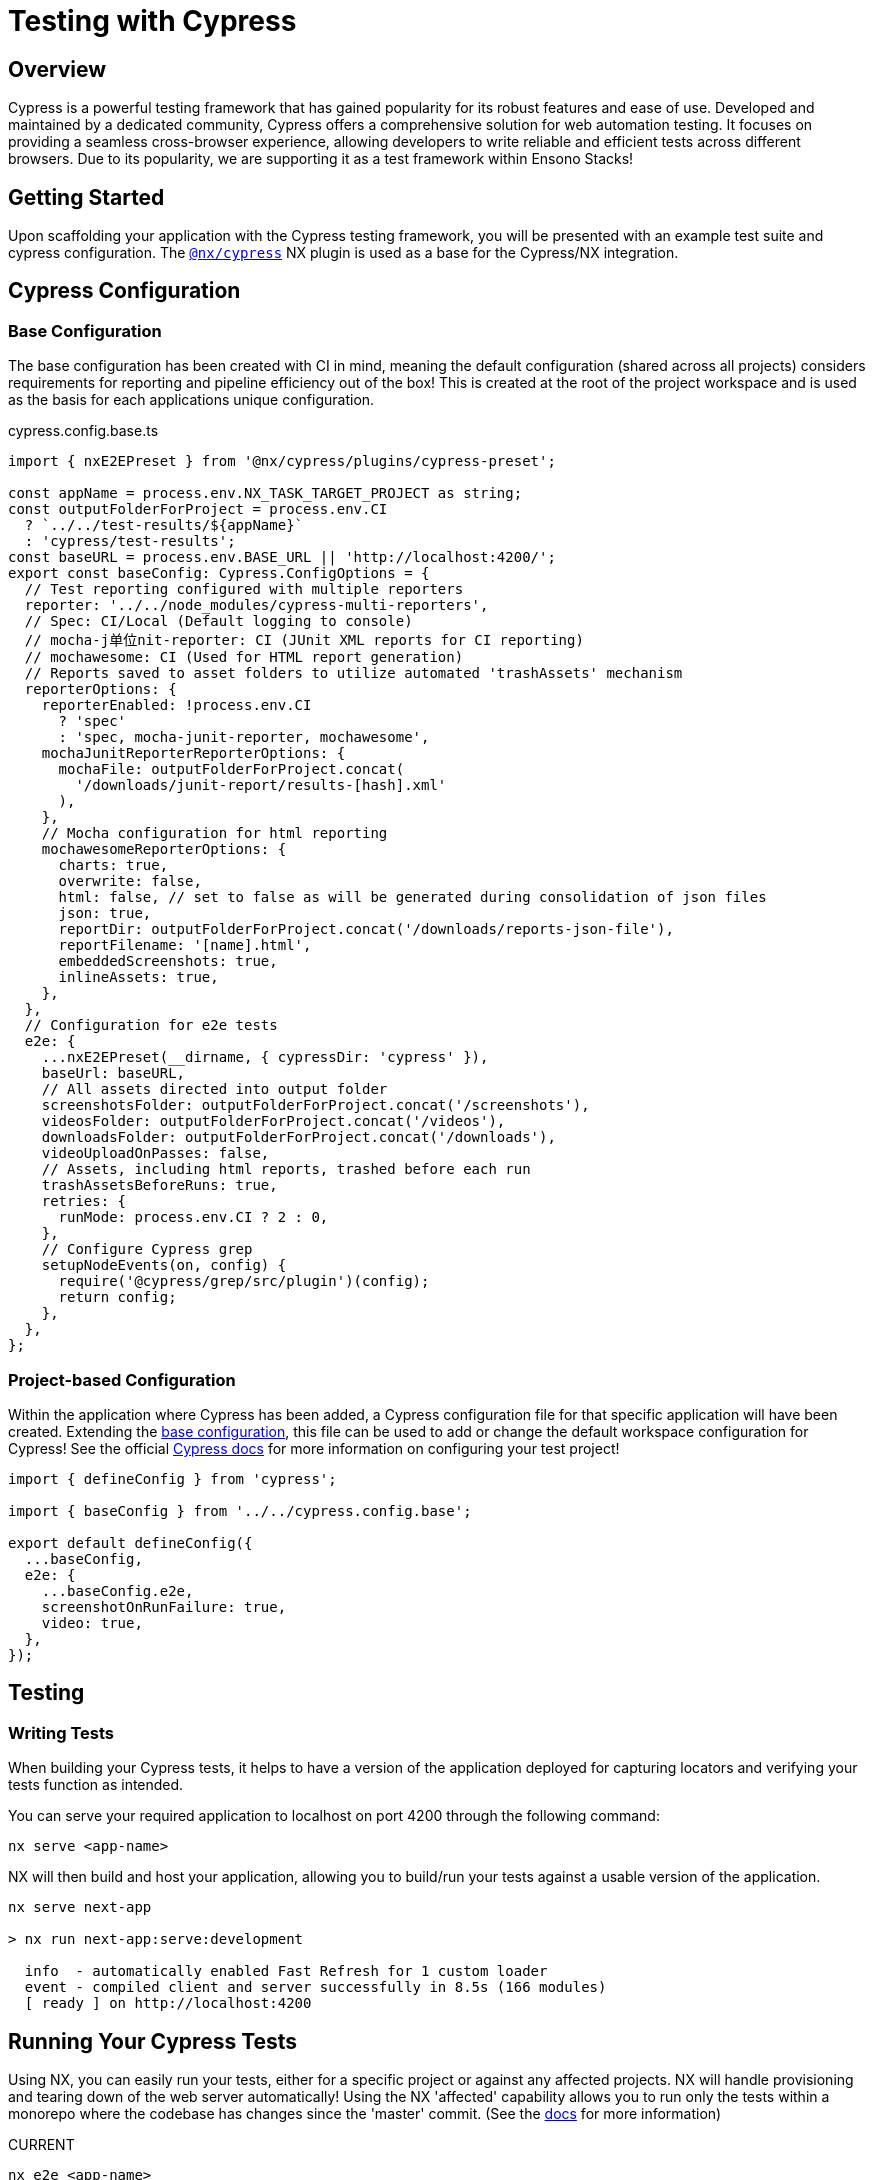 = Testing with Cypress
:imagesdir: ../../../static/img
:description: Testing with Cypress within an NX monorepo
:keywords: NX, testing, cypress, cross-browser

== Overview

Cypress is a powerful testing framework that has gained popularity for its robust features and ease of use. Developed and maintained by a dedicated community, Cypress offers a comprehensive solution for web automation testing. It focuses on providing a seamless cross-browser experience, allowing developers to write reliable and efficient tests across different browsers. Due to its popularity, we are supporting it as a test framework within Ensono Stacks!

== Getting Started

Upon scaffolding your application with the Cypress testing framework, you will be presented with an example test suite and cypress configuration. The link:https://www.npmjs.com/package/@nx/cypress[`@nx/cypress`] NX plugin is used as a base for the Cypress/NX integration. 

== Cypress Configuration

=== Base Configuration [[base-configuration]]

The base configuration has been created with CI in mind, meaning the default configuration (shared across all projects) considers requirements for reporting and pipeline efficiency out of the box! This is created at the root of the project workspace and is used as the basis for each applications unique configuration.

.cypress.config.base.ts
[source,typescript]
----
import { nxE2EPreset } from '@nx/cypress/plugins/cypress-preset';

const appName = process.env.NX_TASK_TARGET_PROJECT as string;
const outputFolderForProject = process.env.CI
  ? `../../test-results/${appName}`
  : 'cypress/test-results';
const baseURL = process.env.BASE_URL || 'http://localhost:4200/';
export const baseConfig: Cypress.ConfigOptions = {
  // Test reporting configured with multiple reporters
  reporter: '../../node_modules/cypress-multi-reporters',
  // Spec: CI/Local (Default logging to console)
  // mocha-j单位nit-reporter: CI (JUnit XML reports for CI reporting)
  // mochawesome: CI (Used for HTML report generation)
  // Reports saved to asset folders to utilize automated 'trashAssets' mechanism
  reporterOptions: {
    reporterEnabled: !process.env.CI
      ? 'spec'
      : 'spec, mocha-junit-reporter, mochawesome',
    mochaJunitReporterReporterOptions: {
      mochaFile: outputFolderForProject.concat(
        '/downloads/junit-report/results-[hash].xml'
      ),
    },
    // Mocha configuration for html reporting
    mochawesomeReporterOptions: {
      charts: true,
      overwrite: false,
      html: false, // set to false as will be generated during consolidation of json files
      json: true,
      reportDir: outputFolderForProject.concat('/downloads/reports-json-file'),
      reportFilename: '[name].html',
      embeddedScreenshots: true,
      inlineAssets: true,
    },
  },
  // Configuration for e2e tests
  e2e: {
    ...nxE2EPreset(__dirname, { cypressDir: 'cypress' }),
    baseUrl: baseURL,
    // All assets directed into output folder
    screenshotsFolder: outputFolderForProject.concat('/screenshots'),
    videosFolder: outputFolderForProject.concat('/videos'),
    downloadsFolder: outputFolderForProject.concat('/downloads'),
    videoUploadOnPasses: false,
    // Assets, including html reports, trashed before each run
    trashAssetsBeforeRuns: true,
    retries: {
      runMode: process.env.CI ? 2 : 0,
    },
    // Configure Cypress grep
    setupNodeEvents(on, config) {
      require('@cypress/grep/src/plugin')(config);
      return config;
    },
  },
};
----

=== Project-based Configuration [[project-based-configuration]]

Within the application where Cypress has been added, a Cypress configuration file for that specific application will have been created. Extending the <<base-configuration, base configuration>>, this file can be used to add or change the default workspace configuration for Cypress! See the official link:https://docs.cypress.io/guides/references/configuration[Cypress docs] for more information on configuring your test project!

[source,typescript]
----
import { defineConfig } from 'cypress';

import { baseConfig } from '../../cypress.config.base';

export default defineConfig({
  ...baseConfig,
  e2e: {
    ...baseConfig.e2e,
    screenshotOnRunFailure: true,
    video: true,
  },
});
----
== Testing

=== Writing Tests

When building your Cypress tests, it helps to have a version of the application deployed for capturing locators and verifying your tests function as intended.

You can serve your required application to localhost on port 4200 through the following command:

[source,shell]
----
nx serve <app-name>
----

NX will then build and host your application, allowing you to build/run your tests against a usable version of the application.

[source,shell]
----
nx serve next-app

> nx run next-app:serve:development

  info  - automatically enabled Fast Refresh for 1 custom loader
  event - compiled client and server successfully in 8.5s (166 modules)
  [ ready ] on http://localhost:4200
----

== Running Your Cypress Tests

Using NX, you can easily run your tests, either for a specific project or against any affected projects. NX will handle provisioning and tearing down of the web server automatically! Using the NX 'affected' capability allows you to run only the tests within a monorepo where the codebase has changes since the 'master' commit. (See the link:https://nx.dev/concepts/affected[docs] for more information)

.CURRENT
----
nx e2e <app-name>
----

.AFFECTED
----
nx affected:e2e
----

=== Run Specific Tests

Looking at the following example, we have tagged the test with **@smoke-test** within the test case name:

[source,typescript]
----
it('should be up and running @smoke-test', () => {
  cy.get('#hero').find('span').should('have text', "You're up and running");
});
----

We utilize link:https://www.npmjs.com/package/@cypress/grep[@cypress/grep] to enable you to run this specific test. By specifying the grep parameter with the **@smoke-test** value alongside your run command, this specific test will be executed. Similarly, if multiple tests contain **@smoke-test** within their name, they will also be executed.

[source,shell]
----
nx e2e <app-name> --env.grep="@smoke-test"
----

== Testing Output

=== Viewing Your Test Results

Cypress has many configuration options for test reporting, which can be found in link:https://docs.cypress.io/guides/tooling/reporters[the documentation].

=== Locally

Using the scaffolded <<base-configuration, base configuration>>, all test results will be output to the terminal using Cypress **_spec_** reporter. An example output can be seen below:

[source,shell]
----
Cypress example tests @example-cypress
  - should take the user to the next steps part of the page when clicking whats next
  √ App should be up and running @smoke
  - App should have 5 learning materials @integration
1 passing (1s)
2 pending
(Results)
┌────────────────────────────────────────────────────────────────────────────────────────────────┐
│ Tests:        3                                                                                │
│ Passing:      1                                                                                │
│ Failing:      0                                                                                │
│ Pending:      2                                                                                │
│ Skipped:      0                                                                                │
│ Screenshots:  0                                                                                │
│ Video:        false                                                                            │
│ Duration:     1 second                                                                         │
│ Spec Ran:     example.cy.ts                                                                    │
└────────────────────────────────────────────────────────────────────────────────────────────────┘
====================================================================================================
(Run Finished)
   Spec                                              Tests  Passing  Failing  Pending  Skipped
┌────────────────────────────────────────────────────────────────────────────────────────────────┐
│ ✔  example.cy.ts                            00:01        3        1        -        2        - │
└────────────────────────────────────────────────────────────────────────────────────────────────┘
✔  All specs passed!                        00:01        3        1        -        2        -

>  NX   Successfully ran target e2e for project next-cypress-application (29s)

         With additional flags:
           --env={"grep":"@smoke"}
----

To change the reporter being used locally, you can amend the <<project-based-configuration, cypress.config.ts>> to overwrite the reporter definition in the [cypress.config.base.ts](#base-configuration), view the link:https://docs.cypress.io/guides/tooling/reporters[Cypress documentation] for further information!

=== Output in CI

[NOTE]
====
The following plugins are dependencies for adding Cypress to your build and deployment pipelines:

* link:../../getting_started/workspace/plugin-information.adoc#generators[`@ensono-stacks/workspace:init`]
* link:../../getting_started/next/plugin-information.adoc#ensono-stacksnextinit-deployment[`@ensono-stacks/next:init-deployment`]
====

* Running the link:../../getting_started/cypress/plugin-information.adoc#ensono-stackscypressinit-deployment[`@ensono-stacks/cypress:init-deployment`] generator will configure your taskctl pipelines with the relevant test/reporting tasks.
* Upon a pull request being made, this will automatically trigger a build pipeline for your application whereby the e2e tests for the application will be ran.
* As defined in the <<base-configuration, base configuration>>, all test artifacts are output to 'test-results/<app-name\>'

When running in the CI, three reporters are utilized:

1. spec: Default Cypress console reporting.

2. mocha-junit-reporter: A JUnit-style XML reports which are fed back into CI reports on the test run. Output to 'test-results/<app-name\>/downloads/junit-report'.

3. mochawesome: Reports for each test which are used as the basis for HTML report generation. Output to 'test-results/<app-name\>/downloads/reports-json-file'.

== Build Summary

You can view a summary of your build by viewing the pipeline which was ran upon pull request creation.

image::azure-test-pipeline-summary-cypress.png[Azure Pipeline Summary]

**Test results:** As part of your generated pipelines test results will be automatically displayed within the summary tab for the build.

image::azure-test-pipeline-test-results-cypress.png[Azure Pipeline Test Results]

**Test artefacts:** To download the test artefacts captured by Cypress select the _build_ job on the summary page, within the build log click on the 'artefact produced' link, from here you can then download the 'testresults' folder for the test run. 

image::azure-test-pipeline-build-log.png[Azure Pipeline Build log]
